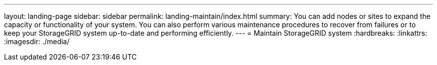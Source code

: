 ---
layout: landing-page
sidebar: sidebar
permalink: landing-maintain/index.html
summary: You can add nodes or sites to expand the capacity or functionality of your system. You can also perform various maintenance procedures to recover from failures or to keep your StorageGRID system up-to-date and performing efficiently.
---
= Maintain StorageGRID system
:hardbreaks:
:linkattrs:
:imagesdir: ./media/